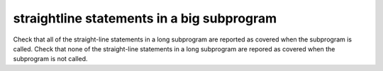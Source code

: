 straightline statements in a big subprogram
============================================

Check that all of the straight-line statements in a long subprogram are
reported as covered when the subprogram is called.
Check that none of the straight-line statements in a long subprogram
are repored as covered when the subprogram is not called.

